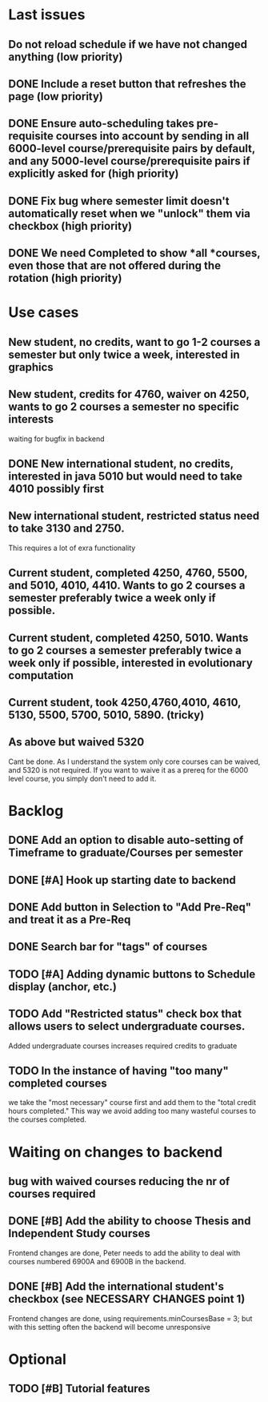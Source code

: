 * Last issues
** Do not reload schedule if we have not changed anything (low priority)
** DONE Include a reset button that refreshes the page (low priority)
   CLOSED: [2014-05-03 Sat 19:31]
** DONE Ensure auto-scheduling takes pre-requisite courses into account by sending in all 6000-level course/prerequisite pairs by default, and any 5000-level course/prerequisite pairs if explicitly asked for (high priority)
   CLOSED: [2014-05-03 Sat 19:31]
** DONE Fix bug where semester limit doesn't automatically reset when we "unlock" them via checkbox (high priority)
   CLOSED: [2014-05-03 Sat 19:31]
** DONE We need Completed to show *all *courses, even those that are not offered during the rotation (high priority)
   CLOSED: [2014-05-03 Sat 19:54]
* Use cases
** New student, no credits, want to go 1-2 courses a semester but only twice a week, interested in graphics

** New student, credits for 4760, waiver on 4250, wants to go 2 courses a semester no specific interests
waiting for bugfix in backend

** DONE New international student, no credits, interested in java 5010 but would need to take 4010 possibly first
   CLOSED: [2014-05-02 Fri 11:20]

** New international student, restricted status need to take 3130 and 2750.
This requires a lot of exra functionality

** Current student, completed 4250, 4760, 5500, and 5010, 4010, 4410. Wants to go 2 courses a semester preferably twice a week only if possible.

** Current student, completed 4250, 5010. Wants to go 2 courses a semester preferably twice a week only if possible, interested in evolutionary computation


** Current student, took 4250,4760,4010, 4610, 5130, 5500, 5700, 5010, 5890. (tricky)

** As above but waived 5320
Cant be done. As I understand the system only core courses can be waived, and 5320 is not required.
If you want to waive it as a prereq for the 6000 level course, you simply don't need to add it.

* Backlog

** DONE Add an option to disable auto-setting of Timeframe to graduate/Courses per semester
   CLOSED: [2014-04-24 Thu 16:36]

** DONE [#A] Hook up starting date to backend
   CLOSED: [2014-04-30 Wed 14:50]
** DONE Add button in Selection to "Add Pre-Req" and treat it as a Pre-Req
   CLOSED: [2014-05-02 Fri 07:31]

** DONE Search bar for "tags" of courses
   CLOSED: [2014-04-30 Wed 18:45]
** TODO [#A] Adding dynamic buttons to Schedule display (anchor, etc.)

** TODO Add "Restricted status" check box that allows users to select undergraduate courses.
Added undergraduate courses increases required credits to graduate
** TODO In the instance of having "too many" completed courses
we take the "most necessary" course first and add them to the "total credit hours completed." This way we avoid adding too many wasteful courses to the courses completed.


* Waiting on changes to backend
** bug with waived courses reducing the nr of courses required
** DONE [#B] Add the ability to choose Thesis and Independent Study courses 
   CLOSED: [2014-05-02 Fri 08:24]
Frontend changes are done, Peter needs to add the ability to deal with courses numbered 6900A and 6900B in the backend.

** DONE [#B] Add the international student's checkbox (see NECESSARY CHANGES point 1)
   CLOSED: [2014-05-02 Fri 08:19]
Frontend changes are done, using requirements.minCoursesBase = 3;
but with this setting often the backend will become unresponsive


* Optional
** TODO [#B] Tutorial features
